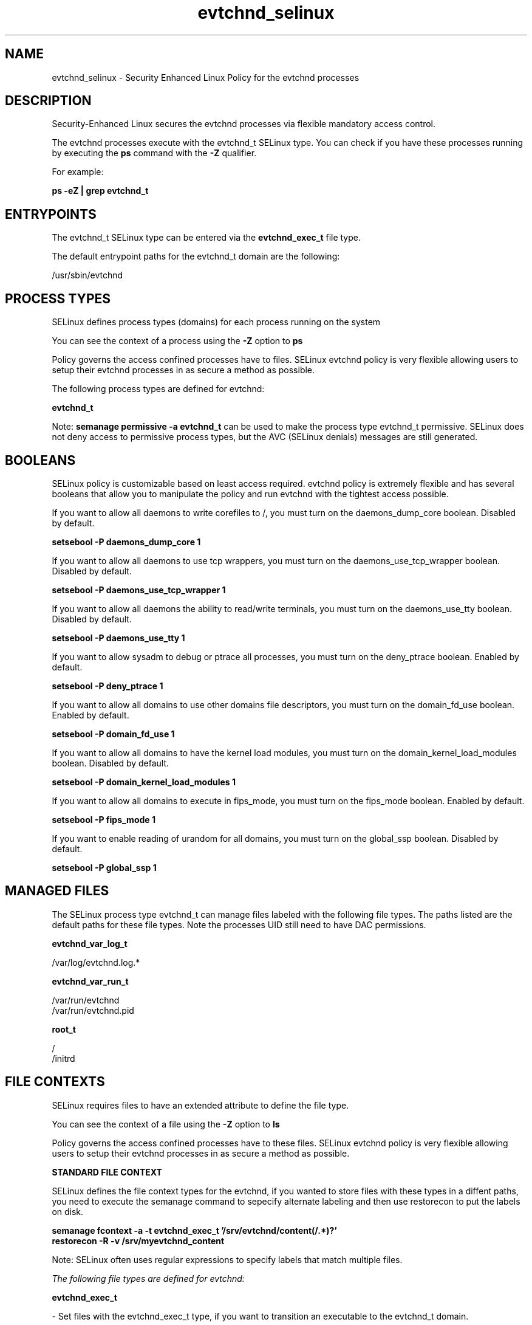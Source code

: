 .TH  "evtchnd_selinux"  "8"  "13-01-16" "evtchnd" "SELinux Policy documentation for evtchnd"
.SH "NAME"
evtchnd_selinux \- Security Enhanced Linux Policy for the evtchnd processes
.SH "DESCRIPTION"

Security-Enhanced Linux secures the evtchnd processes via flexible mandatory access control.

The evtchnd processes execute with the evtchnd_t SELinux type. You can check if you have these processes running by executing the \fBps\fP command with the \fB\-Z\fP qualifier.

For example:

.B ps -eZ | grep evtchnd_t


.SH "ENTRYPOINTS"

The evtchnd_t SELinux type can be entered via the \fBevtchnd_exec_t\fP file type.

The default entrypoint paths for the evtchnd_t domain are the following:

/usr/sbin/evtchnd
.SH PROCESS TYPES
SELinux defines process types (domains) for each process running on the system
.PP
You can see the context of a process using the \fB\-Z\fP option to \fBps\bP
.PP
Policy governs the access confined processes have to files.
SELinux evtchnd policy is very flexible allowing users to setup their evtchnd processes in as secure a method as possible.
.PP
The following process types are defined for evtchnd:

.EX
.B evtchnd_t
.EE
.PP
Note:
.B semanage permissive -a evtchnd_t
can be used to make the process type evtchnd_t permissive. SELinux does not deny access to permissive process types, but the AVC (SELinux denials) messages are still generated.

.SH BOOLEANS
SELinux policy is customizable based on least access required.  evtchnd policy is extremely flexible and has several booleans that allow you to manipulate the policy and run evtchnd with the tightest access possible.


.PP
If you want to allow all daemons to write corefiles to /, you must turn on the daemons_dump_core boolean. Disabled by default.

.EX
.B setsebool -P daemons_dump_core 1

.EE

.PP
If you want to allow all daemons to use tcp wrappers, you must turn on the daemons_use_tcp_wrapper boolean. Disabled by default.

.EX
.B setsebool -P daemons_use_tcp_wrapper 1

.EE

.PP
If you want to allow all daemons the ability to read/write terminals, you must turn on the daemons_use_tty boolean. Disabled by default.

.EX
.B setsebool -P daemons_use_tty 1

.EE

.PP
If you want to allow sysadm to debug or ptrace all processes, you must turn on the deny_ptrace boolean. Enabled by default.

.EX
.B setsebool -P deny_ptrace 1

.EE

.PP
If you want to allow all domains to use other domains file descriptors, you must turn on the domain_fd_use boolean. Enabled by default.

.EX
.B setsebool -P domain_fd_use 1

.EE

.PP
If you want to allow all domains to have the kernel load modules, you must turn on the domain_kernel_load_modules boolean. Disabled by default.

.EX
.B setsebool -P domain_kernel_load_modules 1

.EE

.PP
If you want to allow all domains to execute in fips_mode, you must turn on the fips_mode boolean. Enabled by default.

.EX
.B setsebool -P fips_mode 1

.EE

.PP
If you want to enable reading of urandom for all domains, you must turn on the global_ssp boolean. Disabled by default.

.EX
.B setsebool -P global_ssp 1

.EE

.SH "MANAGED FILES"

The SELinux process type evtchnd_t can manage files labeled with the following file types.  The paths listed are the default paths for these file types.  Note the processes UID still need to have DAC permissions.

.br
.B evtchnd_var_log_t

	/var/log/evtchnd\.log.*
.br

.br
.B evtchnd_var_run_t

	/var/run/evtchnd
.br
	/var/run/evtchnd\.pid
.br

.br
.B root_t

	/
.br
	/initrd
.br

.SH FILE CONTEXTS
SELinux requires files to have an extended attribute to define the file type.
.PP
You can see the context of a file using the \fB\-Z\fP option to \fBls\bP
.PP
Policy governs the access confined processes have to these files.
SELinux evtchnd policy is very flexible allowing users to setup their evtchnd processes in as secure a method as possible.
.PP

.PP
.B STANDARD FILE CONTEXT

SELinux defines the file context types for the evtchnd, if you wanted to
store files with these types in a diffent paths, you need to execute the semanage command to sepecify alternate labeling and then use restorecon to put the labels on disk.

.B semanage fcontext -a -t evtchnd_exec_t '/srv/evtchnd/content(/.*)?'
.br
.B restorecon -R -v /srv/myevtchnd_content

Note: SELinux often uses regular expressions to specify labels that match multiple files.

.I The following file types are defined for evtchnd:


.EX
.PP
.B evtchnd_exec_t
.EE

- Set files with the evtchnd_exec_t type, if you want to transition an executable to the evtchnd_t domain.


.EX
.PP
.B evtchnd_var_log_t
.EE

- Set files with the evtchnd_var_log_t type, if you want to treat the data as evtchnd var log data, usually stored under the /var/log directory.


.EX
.PP
.B evtchnd_var_run_t
.EE

- Set files with the evtchnd_var_run_t type, if you want to store the evtchnd files under the /run or /var/run directory.

.br
.TP 5
Paths:
/var/run/evtchnd, /var/run/evtchnd\.pid

.PP
Note: File context can be temporarily modified with the chcon command.  If you want to permanently change the file context you need to use the
.B semanage fcontext
command.  This will modify the SELinux labeling database.  You will need to use
.B restorecon
to apply the labels.

.SH "COMMANDS"
.B semanage fcontext
can also be used to manipulate default file context mappings.
.PP
.B semanage permissive
can also be used to manipulate whether or not a process type is permissive.
.PP
.B semanage module
can also be used to enable/disable/install/remove policy modules.

.B semanage boolean
can also be used to manipulate the booleans

.PP
.B system-config-selinux
is a GUI tool available to customize SELinux policy settings.

.SH AUTHOR
This manual page was auto-generated using
.B "sepolicy manpage"
by Dan Walsh.

.SH "SEE ALSO"
selinux(8), evtchnd(8), semanage(8), restorecon(8), chcon(1), sepolicy(8)
, setsebool(8)